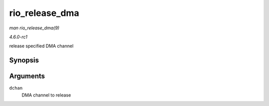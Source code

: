 
.. _API-rio-release-dma:

===============
rio_release_dma
===============

*man rio_release_dma(9)*

*4.6.0-rc1*

release specified DMA channel


Synopsis
========

.. c:function:: void rio_release_dma( struct dma_chan * dchan )

Arguments
=========

``dchan``
    DMA channel to release
